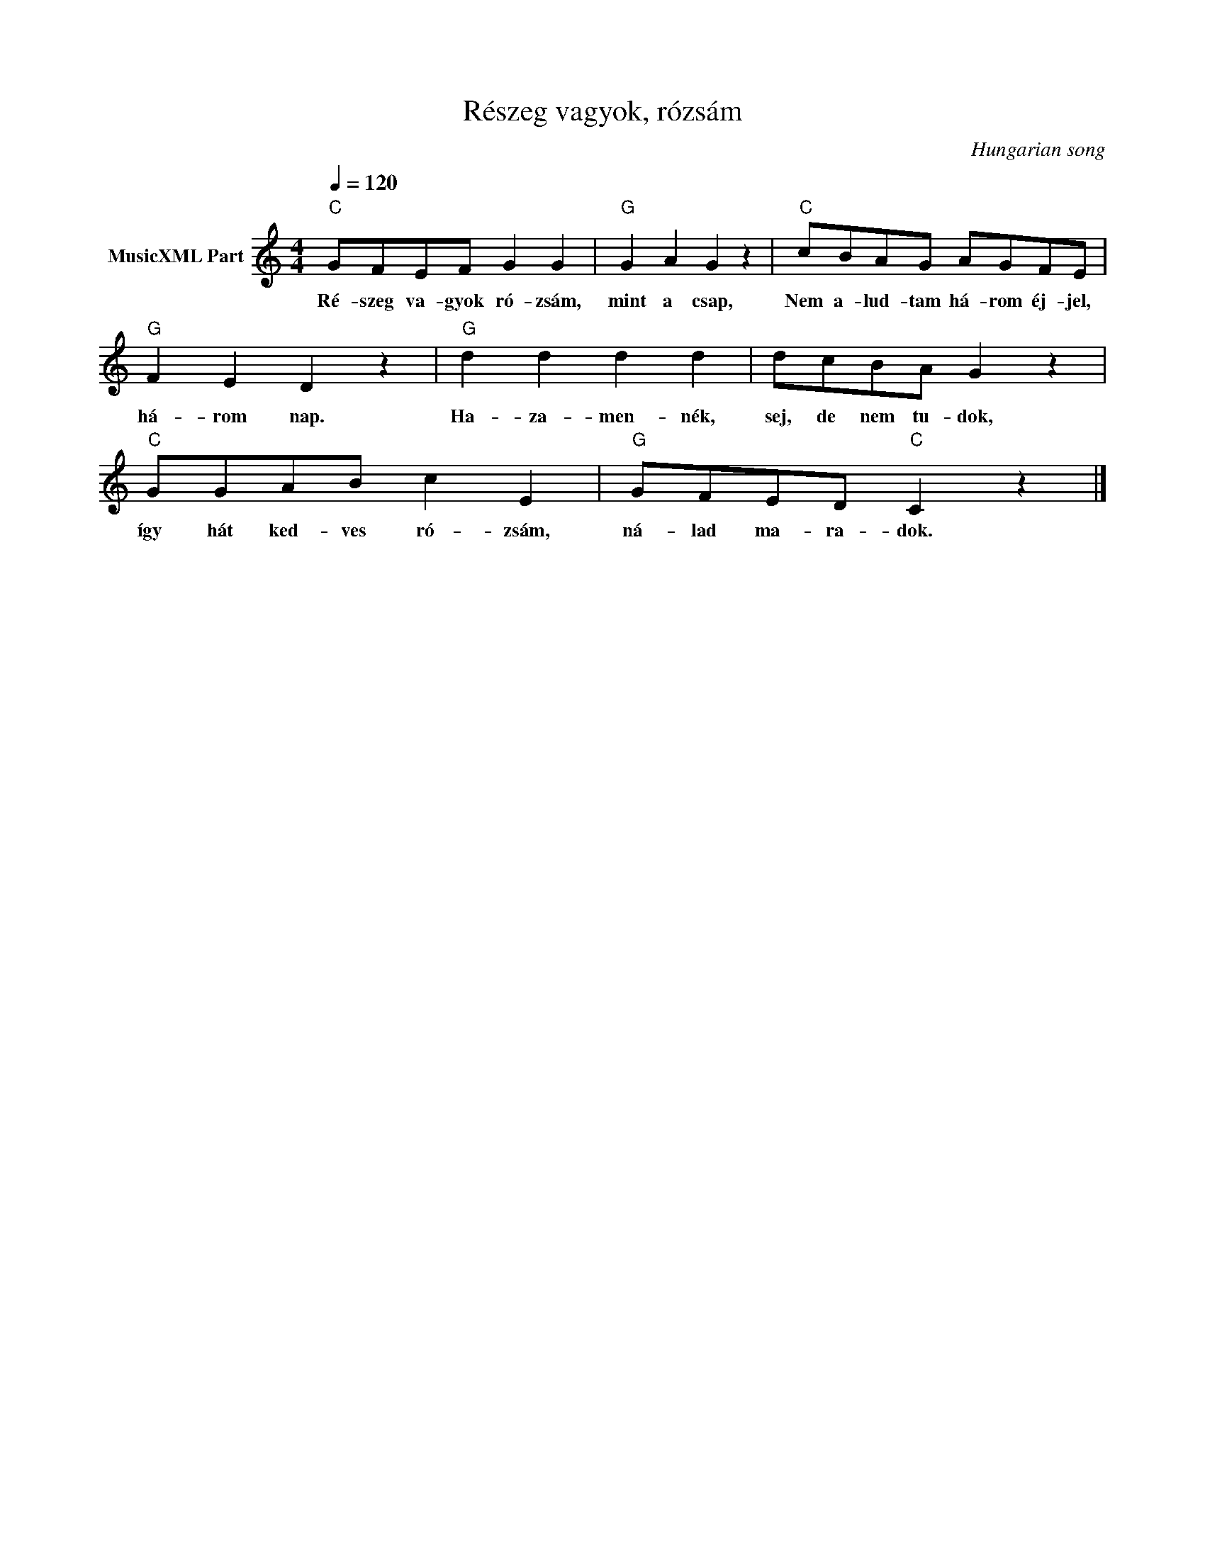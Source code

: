 X:1
T:Részeg vagyok, rózsám
T: 
C:Hungarian song
Z:Public Domain
L:1/8
Q:1/4=120
M:4/4
K:C
V:1 treble nm="MusicXML Part"
%%MIDI program 0
V:1
"C" GFEF G2 G2 |"G" G2 A2 G2 z2 |"C" cBAG AGFE |"G" F2 E2 D2 z2 |"G" d2 d2 d2 d2 | dcBA G2 z2 | %6
w: Ré- szeg va- gyok ró- zsám,|mint a csap,|Nem a- lud- tam há- rom éj- jel,|há- rom nap.|Ha- za- men- nék,|sej, de nem tu- dok,|
"C" GGAB c2 E2 |"G" GFED"C" C2 z2 |] %8
w: így hát ked- ves ró- zsám,|ná- lad ma- ra- dok.|

